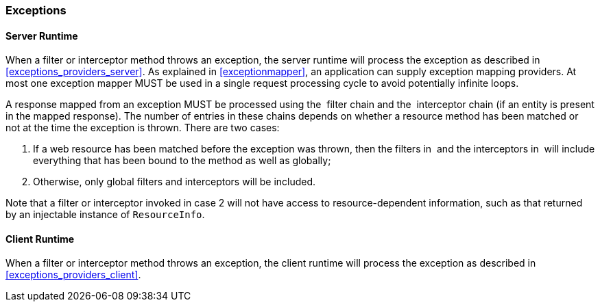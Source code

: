 ////
*******************************************************************
* Copyright (c) 2019 Eclipse Foundation
*
* This specification document is made available under the terms
* of the Eclipse Foundation Specification License v1.0, which is
* available at https://www.eclipse.org/legal/efsl.php.
*******************************************************************
////

[[exceptions_filters_and_interceptors]]
=== Exceptions

[[server-runtime]]
==== Server Runtime

When a filter or interceptor method throws an exception, the server
runtime will process the exception as described in
<<exceptions_providers_server>>. As explained in
<<exceptionmapper>>, an application can supply exception mapping
providers. At most one exception mapper MUST be used in a single request
processing cycle to avoid potentially infinite loops.

A response mapped from an exception MUST be processed using the  filter
chain and the  interceptor chain (if an entity is present in the mapped
response). The number of entries in these chains depends on whether a
resource method has been matched or not at the time the exception is
thrown. There are two cases:

1.  If a web resource has been matched before the exception was thrown,
then the filters in  and the interceptors in  will include everything
that has been bound to the method as well as globally;
2.  Otherwise, only global filters and interceptors will
be included.

Note that a filter or interceptor invoked in case 2 will not
have access to resource-dependent information, such as that returned by
an injectable instance of `ResourceInfo`.

[[client-runtime]]
==== Client Runtime

When a filter or interceptor method throws an exception, the client
runtime will process the exception as described in <<exceptions_providers_client>>.
